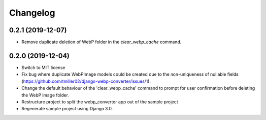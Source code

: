 Changelog
============

0.2.1 (2019-12-07)
------------------

* Remove duplicate deletion of WebP folder in the `clear_webp_cache` command.

0.2.0 (2019-12-04)
------------------

* Switch to MIT license
* Fix bug where duplicate WebPImage models could be created due to the
  non-uniqueness of nullable fields (https://github.com/tmiller02/django-webp-converter/issues/1).
* Change the default behaviour of the 'clear_webp_cache' command to
  prompt for user confirmation before deleting the WebP image folder.
* Restructure project to split the webp_converter app out of the sample project
* Regenerate sample project using Django 3.0.
